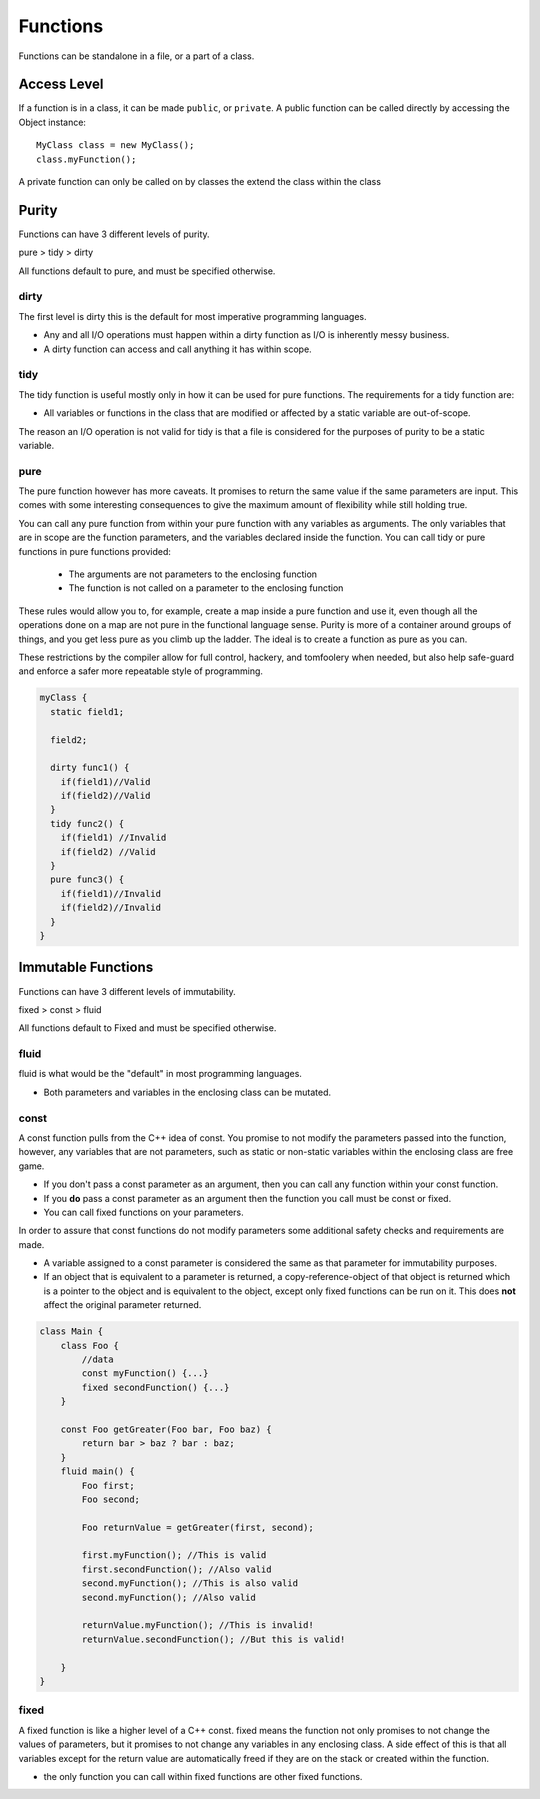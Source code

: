 =========
Functions
=========

Functions can be standalone in a file, or a part of a class.

Access Level
------------

If a function is in a class, it can be made ``public``, or ``private``.
A public function can be called directly by accessing the Object instance::

    MyClass class = new MyClass();
    class.myFunction();

A private function can only be called on by classes the extend the class within the class


Purity
------

Functions can have 3 different levels of purity.

pure > tidy > dirty

All functions default to pure, and must be specified otherwise.

dirty
=====

The first level is dirty this is the default for most imperative programming languages.

* Any and all I/O operations must happen within a dirty function as I/O is inherently messy business.
* A dirty function can access and call anything it has within scope.


tidy
====

The tidy function is useful mostly only in how it can be used for pure functions. The requirements for a tidy function are:

* All variables or functions in the class that are modified or affected by a static variable are out-of-scope.

The reason an I/O operation is not valid for tidy is that a file is considered for the purposes of purity to be a static variable.





pure
====

The pure function however has more caveats. It promises to return the same value if the same parameters are input.
This comes with some interesting consequences to give the maximum amount of flexibility while still holding true.


You can call any pure function from within your pure function with any variables as arguments.
The only variables that are in scope are the function parameters, and the variables declared inside the function.
You can call tidy or pure functions in pure functions provided:

    * The arguments are not parameters to the enclosing function
    * The function is not called on a parameter to the enclosing function


These rules would allow you to, for example, create a map inside a pure function and use it, even though all the operations done on a map are not pure in the
functional language sense. Purity is more of a container around groups of things, and you get less pure as you climb up the ladder.
The ideal is to create a function as pure as you can.

These restrictions by the compiler allow for full control, hackery, and tomfoolery when needed, but also help safe-guard and enforce
a safer more repeatable style of programming.


.. code-block::

    myClass {
      static field1;

      field2;

      dirty func1() {
        if(field1)//Valid
        if(field2)//Valid
      }
      tidy func2() {
        if(field1) //Invalid
        if(field2) //Valid
      }
      pure func3() {
        if(field1)//Invalid
        if(field2)//Invalid
      }
    }


Immutable Functions
-------------------

Functions can have 3 different levels of immutability.

fixed > const > fluid

All functions default to Fixed and must be specified otherwise.

fluid
=====

fluid is what would be the "default" in most programming languages.

* Both parameters and variables in the enclosing class can be mutated.

const
=====

A const function pulls from the C++ idea of const.
You promise to not modify the parameters passed into the function, however, any variables that are not parameters,
such as static or non-static variables within the enclosing class are free game.

* If you don't pass a const parameter as an argument, then you can call any function within your const function.
* If you **do** pass a const parameter as an argument then the function you call must be const or fixed.
* You can call fixed functions on your parameters.

In order to assure that const functions do not modify parameters some additional safety checks and requirements are made.

* A variable assigned to a const parameter is considered the same as that parameter for immutability purposes.
* If an object that is equivalent to a parameter is returned, a copy-reference-object of that object is returned which is a pointer to the object and is equivalent to the object, except only fixed functions can be run on it. This does **not** affect the original parameter returned.

.. code-block::

    class Main {
        class Foo {
            //data
            const myFunction() {...}
            fixed secondFunction() {...}
        }

        const Foo getGreater(Foo bar, Foo baz) {
            return bar > baz ? bar : baz;
        }
        fluid main() {
            Foo first;
            Foo second;

            Foo returnValue = getGreater(first, second);

            first.myFunction(); //This is valid
            first.secondFunction(); //Also valid
            second.myFunction(); //This is also valid
            second.myFunction(); //Also valid

            returnValue.myFunction(); //This is invalid!
            returnValue.secondFunction(); //But this is valid!

        }
    }


fixed
=====

A fixed function is like a higher level of a C++ const. fixed means the function not only promises to not change the values of parameters,
but it promises to not change any variables in any enclosing class. A side effect of this is that all variables except for the return value are automatically freed if
they are on the stack or created within the function.

* the only function you can call within fixed functions are other fixed functions.